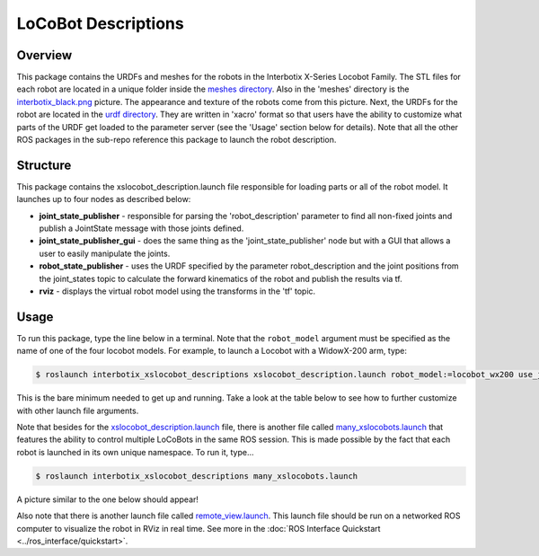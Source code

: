 ====================
LoCoBot Descriptions
====================

.. raw:: html

    <a href="https://github.com/Interbotix/interbotix_ros_rovers/tree/main/interbotix_ros_xslocobots/interbotix_xslocobot_descriptions"
        class="docs-view-on-github-button"
        target="_blank">
        <img src="../_static/GitHub-Mark-Light-32px.png"
            class="docs-view-on-github-button-gh-logo">
        View Package on GitHub
    </a>

Overview
========

This package contains the URDFs and meshes for the robots in the Interbotix X-Series Locobot
Family. The STL files for each robot are located in a unique folder inside the `meshes directory`_.
Also in the 'meshes' directory is the `interbotix_black.png`_ picture. The appearance and texture
of the robots come from this picture. Next, the URDFs for the robot are located in the `urdf
directory`_. They are written in 'xacro' format so that users have the ability to customize what
parts of the URDF get loaded to the parameter server (see the 'Usage' section below for details).
Note that all the other ROS packages in the sub-repo reference this package to launch the robot
description.

.. _`meshes directory`: https://github.com/Interbotix/interbotix_ros_rovers/blob/main/interbotix_ros_xslocobots/interbotix_xslocobot_descriptions/meshes
.. _`interbotix_black.png`: https://github.com/Interbotix/interbotix_ros_rovers/blob/main/interbotix_ros_xslocobots/interbotix_xslocobot_descriptions/meshes/interbotix_black.png
.. _`urdf directory`: https://github.com/Interbotix/interbotix_ros_rovers/blob/main/interbotix_ros_xslocobots/interbotix_xslocobot_descriptions/urdf

Structure
=========

.. image:: images/xslocobot_descriptions_flowchart.png
    :align: center

This package contains the xslocobot_description.launch file responsible for loading parts or all of
the robot model. It launches up to four nodes as described below:

-   **joint_state_publisher** - responsible for parsing the 'robot_description' parameter to find
    all non-fixed joints and publish a JointState message with those joints defined.
-   **joint_state_publisher_gui** - does the same thing as the 'joint_state_publisher' node but
    with a GUI that allows a user to easily manipulate the joints.
-   **robot_state_publisher** - uses the URDF specified by the parameter robot_description and the
    joint positions from the joint_states topic to calculate the forward kinematics of the robot
    and publish the results via tf.
-   **rviz** - displays the virtual robot model using the transforms in the 'tf' topic.

Usage
=====

To run this package, type the line below in a terminal. Note that the ``robot_model`` argument must
be specified as the name of one of the four locobot models. For example, to launch a Locobot with a
WidowX-200 arm, type:

.. code-block:: console

    $ roslaunch interbotix_xslocobot_descriptions xslocobot_description.launch robot_model:=locobot_wx200 use_joint_pub_gui:=true

This is the bare minimum needed to get up and running. Take a look at the table below to see how to
further customize with other launch file arguments.

.. csv-table::
    :file: ../_data/locobot_descriptions.csv
    :header-rows: 1
    :widths: 20, 60, 20

.. _`refer to xslocobot_description.launch`: https://github.com/Interbotix/interbotix_ros_rovers/tree/main/interbotix_ros_xslocobots/interbotix_xslocobot_descriptions

Note that besides for the `xslocobot_description.launch`_ file, there is another file called
`many_xslocobots.launch`_ that features the ability to control multiple LoCoBots in the same ROS
session. This is made possible by the fact that each robot is launched in its own unique namespace.
To run it, type...

.. code-block:: console

    $ roslaunch interbotix_xslocobot_descriptions many_xslocobots.launch

A picture similar to the one below should appear!

.. image:: images/many_xslocobots.png
    :align: center

Also note that there is another launch file called `remote_view.launch`_. This launch file should
be run on a networked ROS computer to visualize the robot in RViz in real time. See more in the
:doc:`ROS Interface Quickstart <../ros_interface/quickstart>`.

.. _`xslocobot_description.launch`: https://github.com/Interbotix/interbotix_ros_rovers/blob/main/interbotix_ros_xslocobots/interbotix_xslocobot_descriptions/launch/xslocobot_description.launch
.. _`many_xslocobots.launch`: https://github.com/Interbotix/interbotix_ros_rovers/blob/main/interbotix_ros_xslocobots/interbotix_xslocobot_descriptions/launch/many_xslocobots.launch
.. _`remote_view.launch`: https://github.com/Interbotix/interbotix_ros_rovers/blob/main/interbotix_ros_xslocobots/interbotix_xslocobot_descriptions/launch/remote_view.launch
